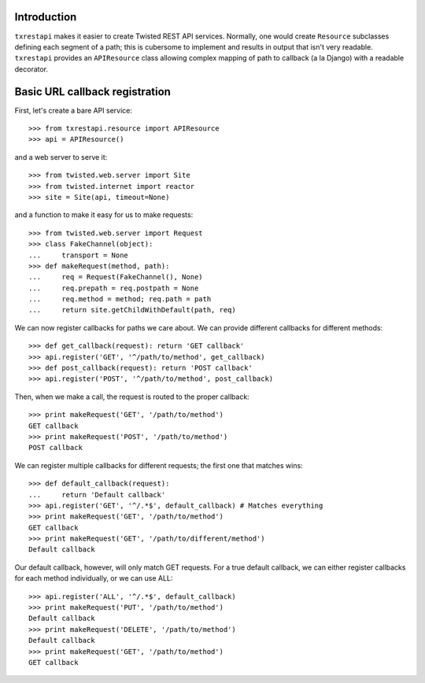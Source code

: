 ============
Introduction
============

``txrestapi`` makes it easier to create Twisted REST API services. Normally, one
would create ``Resource`` subclasses defining each segment of a path; this is
cubersome to implement and results in output that isn't very readable.
``txrestapi`` provides an ``APIResource`` class allowing complex mapping of path to
callback (a la Django) with a readable decorator.

===============================
Basic URL callback registration
===============================

First, let's create a bare API service::

    >>> from txrestapi.resource import APIResource
    >>> api = APIResource()

and a web server to serve it::

    >>> from twisted.web.server import Site
    >>> from twisted.internet import reactor
    >>> site = Site(api, timeout=None)

and a function to make it easy for us to make requests::

    >>> from twisted.web.server import Request
    >>> class FakeChannel(object):
    ...     transport = None
    >>> def makeRequest(method, path):
    ...     req = Request(FakeChannel(), None)
    ...     req.prepath = req.postpath = None
    ...     req.method = method; req.path = path
    ...     return site.getChildWithDefault(path, req)

We can now register callbacks for paths we care about. We can provide different
callbacks for different methods::

    >>> def get_callback(request): return 'GET callback'
    >>> api.register('GET', '^/path/to/method', get_callback)
    >>> def post_callback(request): return 'POST callback'
    >>> api.register('POST', '^/path/to/method', post_callback)

Then, when we make a call, the request is routed to the proper callback::

    >>> print makeRequest('GET', '/path/to/method')
    GET callback
    >>> print makeRequest('POST', '/path/to/method')
    POST callback

We can register multiple callbacks for different requests; the first one that
matches wins::

    >>> def default_callback(request):
    ...     return 'Default callback'
    >>> api.register('GET', '^/.*$', default_callback) # Matches everything
    >>> print makeRequest('GET', '/path/to/method')
    GET callback
    >>> print makeRequest('GET', '/path/to/different/method')
    Default callback

Our default callback, however, will only match GET requests. For a true default
callback, we can either register callbacks for each method individually, or we
can use ALL::

    >>> api.register('ALL', '^/.*$', default_callback)
    >>> print makeRequest('PUT', '/path/to/method')
    Default callback
    >>> print makeRequest('DELETE', '/path/to/method')
    Default callback
    >>> print makeRequest('GET', '/path/to/method')
    GET callback
